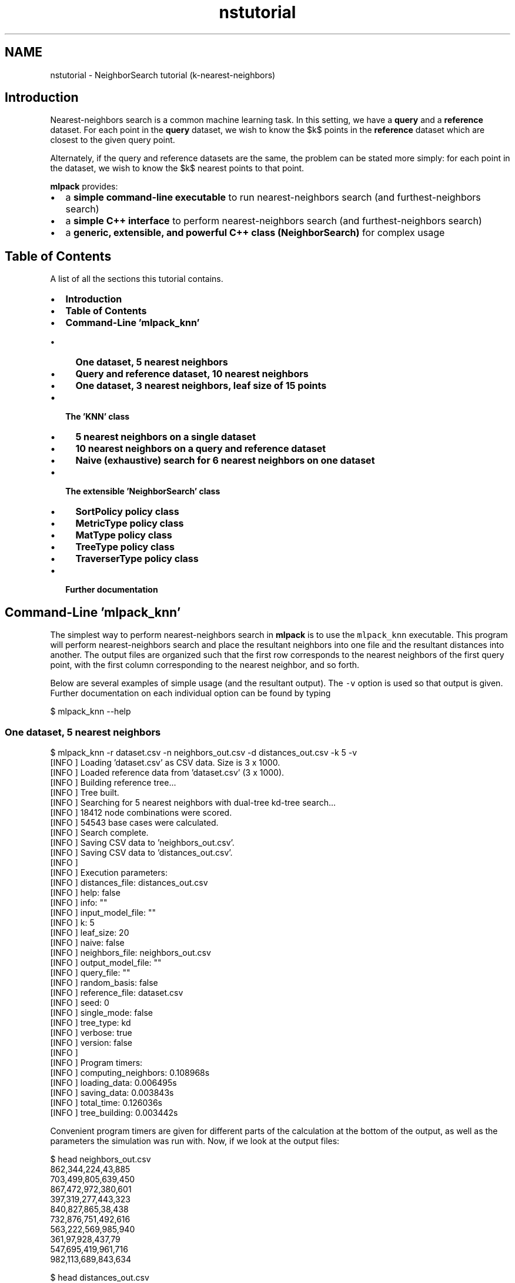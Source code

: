 .TH "nstutorial" 3 "Sat Mar 25 2017" "Version master" "mlpack" \" -*- nroff -*-
.ad l
.nh
.SH NAME
nstutorial \- NeighborSearch tutorial (k-nearest-neighbors) 

.SH "Introduction"
.PP
Nearest-neighbors search is a common machine learning task\&. In this setting, we have a \fBquery\fP and a \fBreference\fP dataset\&. For each point in the \fBquery\fP dataset, we wish to know the $k$ points in the \fBreference\fP dataset which are closest to the given query point\&.
.PP
Alternately, if the query and reference datasets are the same, the problem can be stated more simply: for each point in the dataset, we wish to know the $k$ nearest points to that point\&.
.PP
\fBmlpack\fP provides:
.PP
.IP "\(bu" 2
a \fBsimple command-line executable\fP to run nearest-neighbors search (and furthest-neighbors search)
.IP "\(bu" 2
a \fBsimple C++ interface\fP to perform nearest-neighbors search (and furthest-neighbors search)
.IP "\(bu" 2
a \fBgeneric, extensible, and powerful C++ class (NeighborSearch)\fP for complex usage
.PP
.SH "Table of Contents"
.PP
A list of all the sections this tutorial contains\&.
.PP
.IP "\(bu" 2
\fBIntroduction\fP
.IP "\(bu" 2
\fBTable of Contents\fP
.IP "\(bu" 2
\fBCommand-Line 'mlpack_knn'\fP
.IP "  \(bu" 4
\fBOne dataset, 5 nearest neighbors\fP
.IP "  \(bu" 4
\fBQuery and reference dataset, 10 nearest neighbors\fP
.IP "  \(bu" 4
\fBOne dataset, 3 nearest neighbors, leaf size of 15 points\fP
.PP

.IP "\(bu" 2
\fBThe 'KNN' class\fP
.IP "  \(bu" 4
\fB5 nearest neighbors on a single dataset\fP
.IP "  \(bu" 4
\fB10 nearest neighbors on a query and reference dataset\fP
.IP "  \(bu" 4
\fBNaive (exhaustive) search for 6 nearest neighbors on one dataset\fP
.PP

.IP "\(bu" 2
\fBThe extensible 'NeighborSearch' class\fP
.IP "  \(bu" 4
\fBSortPolicy policy class\fP
.IP "  \(bu" 4
\fBMetricType policy class\fP
.IP "  \(bu" 4
\fBMatType policy class\fP
.IP "  \(bu" 4
\fBTreeType policy class\fP
.IP "  \(bu" 4
\fBTraverserType policy class\fP
.PP

.IP "\(bu" 2
\fBFurther documentation\fP
.PP
.SH "Command-Line 'mlpack_knn'"
.PP
The simplest way to perform nearest-neighbors search in \fBmlpack\fP is to use the \fCmlpack_knn\fP executable\&. This program will perform nearest-neighbors search and place the resultant neighbors into one file and the resultant distances into another\&. The output files are organized such that the first row corresponds to the nearest neighbors of the first query point, with the first column corresponding to the nearest neighbor, and so forth\&.
.PP
Below are several examples of simple usage (and the resultant output)\&. The \fC-v\fP option is used so that output is given\&. Further documentation on each individual option can be found by typing
.PP
.PP
.nf
$ mlpack_knn --help
.fi
.PP
.SS "One dataset, 5 nearest neighbors"
.PP
.nf
$ mlpack_knn -r dataset\&.csv -n neighbors_out\&.csv -d distances_out\&.csv -k 5 -v
[INFO ] Loading 'dataset\&.csv' as CSV data\&.  Size is 3 x 1000\&.
[INFO ] Loaded reference data from 'dataset\&.csv' (3 x 1000)\&.
[INFO ] Building reference tree\&.\&.\&.
[INFO ] Tree built\&.
[INFO ] Searching for 5 nearest neighbors with dual-tree kd-tree search\&.\&.\&.
[INFO ] 18412 node combinations were scored\&.
[INFO ] 54543 base cases were calculated\&.
[INFO ] Search complete\&.
[INFO ] Saving CSV data to 'neighbors_out\&.csv'\&.
[INFO ] Saving CSV data to 'distances_out\&.csv'\&.
[INFO ]
[INFO ] Execution parameters:
[INFO ]   distances_file: distances_out\&.csv
[INFO ]   help: false
[INFO ]   info: ""
[INFO ]   input_model_file: ""
[INFO ]   k: 5
[INFO ]   leaf_size: 20
[INFO ]   naive: false
[INFO ]   neighbors_file: neighbors_out\&.csv
[INFO ]   output_model_file: ""
[INFO ]   query_file: ""
[INFO ]   random_basis: false
[INFO ]   reference_file: dataset\&.csv
[INFO ]   seed: 0
[INFO ]   single_mode: false
[INFO ]   tree_type: kd
[INFO ]   verbose: true
[INFO ]   version: false
[INFO ]
[INFO ] Program timers:
[INFO ]   computing_neighbors: 0\&.108968s
[INFO ]   loading_data: 0\&.006495s
[INFO ]   saving_data: 0\&.003843s
[INFO ]   total_time: 0\&.126036s
[INFO ]   tree_building: 0\&.003442s
.fi
.PP
.PP
Convenient program timers are given for different parts of the calculation at the bottom of the output, as well as the parameters the simulation was run with\&. Now, if we look at the output files:
.PP
.PP
.nf
$ head neighbors_out\&.csv
862,344,224,43,885
703,499,805,639,450
867,472,972,380,601
397,319,277,443,323
840,827,865,38,438
732,876,751,492,616
563,222,569,985,940
361,97,928,437,79
547,695,419,961,716
982,113,689,843,634

$ head distances_out\&.csv
5\&.986076164057e-02,7\&.664920518084e-02,1\&.116050961847e-01,1\&.155595474371e-01,1\&.169810085522e-01
7\&.532635022982e-02,1\&.012564715841e-01,1\&.127846944644e-01,1\&.209584396720e-01,1\&.216543647014e-01
7\&.659571546879e-02,1\&.014588981948e-01,1\&.025114621511e-01,1\&.128082429187e-01,1\&.131659758673e-01
2\&.079405647909e-02,4\&.710724516732e-02,7\&.597622408419e-02,9\&.171977778898e-02,1\&.037033340864e-01
7\&.082206779700e-02,9\&.002355499742e-02,1\&.044181406406e-01,1\&.093149568834e-01,1\&.139700558608e-01
5\&.688056488896e-02,9\&.478072514474e-02,1\&.085637706630e-01,1\&.114177921451e-01,1\&.139370265105e-01
7\&.882260880455e-02,9\&.454474078041e-02,9\&.724494179950e-02,1\&.023829575445e-01,1\&.066927013814e-01
7\&.005321598247e-02,9\&.131417221561e-02,9\&.498248889074e-02,9\&.897964162308e-02,1\&.121202216165e-01
5\&.295654132754e-02,5\&.509877761894e-02,8\&.108227366619e-02,9\&.785461174861e-02,1\&.043968140367e-01
3\&.992859920333e-02,4\&.471418646159e-02,7\&.346053904990e-02,9\&.181982339584e-02,9\&.843075910782e-02
.fi
.PP
.PP
So, the nearest neighbor to point 0 is point 862, with a distance of 5\&.986076164057e-02\&. The second nearest neighbor to point 0 is point 344, with a distance of 7\&.664920518084e-02\&. The third nearest neighbor to point 5 is point 751, with a distance of 1\&.085637706630e-01\&.
.SS "Query and reference dataset, 10 nearest neighbors"
.PP
.nf
$ mlpack_knn -q query_dataset\&.csv -r reference_dataset\&.csv \
> -n neighbors_out\&.csv -d distances_out\&.csv -k 10 -v
[INFO ] Loading 'reference_dataset\&.csv' as CSV data\&.  Size is 3 x 1000\&.
[INFO ] Loaded reference data from 'reference_dataset\&.csv' (3 x 1000)\&.
[INFO ] Building reference tree\&.\&.\&.
[INFO ] Tree built\&.
[INFO ] Loading 'query_dataset\&.csv' as CSV data\&.  Size is 3 x 50\&.
[INFO ] Loaded query data from 'query_dataset\&.csv' (3x50)\&.
[INFO ] Searching for 10 nearest neighbors with dual-tree kd-tree search\&.\&.\&.
[INFO ] Building query tree\&.\&.\&.
[INFO ] Tree built\&.
[INFO ] Search complete\&.
[INFO ] Saving CSV data to 'neighbors_out\&.csv'\&.
[INFO ] Saving CSV data to 'distances_out\&.csv'\&.
[INFO ]
[INFO ] Execution parameters:
[INFO ]   distances_file: distances_out\&.csv
[INFO ]   help: false
[INFO ]   info: ""
[INFO ]   input_model_file: ""
[INFO ]   k: 10
[INFO ]   leaf_size: 20
[INFO ]   naive: false
[INFO ]   neighbors_file: neighbors_out\&.csv
[INFO ]   output_model_file: ""
[INFO ]   query_file: query_dataset\&.csv
[INFO ]   random_basis: false
[INFO ]   reference_file: reference_dataset\&.csv
[INFO ]   seed: 0
[INFO ]   single_mode: false
[INFO ]   tree_type: kd
[INFO ]   verbose: true
[INFO ]   version: false
[INFO ]
[INFO ] Program timers:
[INFO ]   computing_neighbors: 0\&.022589s
[INFO ]   loading_data: 0\&.003572s
[INFO ]   saving_data: 0\&.000755s
[INFO ]   total_time: 0\&.032197s
[INFO ]   tree_building: 0\&.002590s
.fi
.PP
.SS "One dataset, 3 nearest neighbors, leaf size of 15 points"
.PP
.nf
$ mlpack_knn -r dataset\&.csv -n neighbors_out\&.csv -d distances_out\&.csv -k 3 -l 15 -v
[INFO ] Loading 'dataset\&.csv' as CSV data\&.  Size is 3 x 1000\&.
[INFO ] Loaded reference data from 'dataset\&.csv' (3 x 1000)\&.
[INFO ] Building reference tree\&.\&.\&.
[INFO ] Tree built\&.
[INFO ] Searching for 3 nearest neighbors with dual-tree kd-tree search\&.\&.\&.
[INFO ] 19692 node combinations were scored\&.
[INFO ] 36263 base cases were calculated\&.
[INFO ] Search complete\&.
[INFO ] Saving CSV data to 'neighbors_out\&.csv'\&.
[INFO ] Saving CSV data to 'distances_out\&.csv'\&.
[INFO ]
[INFO ] Execution parameters:
[INFO ]   distances_file: distances_out\&.csv
[INFO ]   help: false
[INFO ]   info: ""
[INFO ]   input_model_file: ""
[INFO ]   k: 3
[INFO ]   leaf_size: 15
[INFO ]   naive: false
[INFO ]   neighbors_file: neighbors_out\&.csv
[INFO ]   output_model_file: ""
[INFO ]   query_file: ""
[INFO ]   random_basis: false
[INFO ]   reference_file: dataset\&.csv
[INFO ]   seed: 0
[INFO ]   single_mode: false
[INFO ]   tree_type: kd
[INFO ]   verbose: true
[INFO ]   version: false
[INFO ]
[INFO ] Program timers:
[INFO ]   computing_neighbors: 0\&.059020s
[INFO ]   loading_data: 0\&.002791s
[INFO ]   saving_data: 0\&.002369s
[INFO ]   total_time: 0\&.069277s
[INFO ]   tree_building: 0\&.002713s
.fi
.PP
.PP
Further documentation on options should be found by using the --help option\&.
.SH "The 'KNN' class"
.PP
The 'KNN' class is, specifically, a typedef of the more extensible NeighborSearch class, querying for nearest neighbors using the Euclidean distance\&.
.PP
.PP
.nf
typedef NeighborSearch<NearestNeighborSort, metric::EuclideanDistance>
    KNN;
.fi
.PP
.PP
Using the KNN class is particularly simple; first, the object must be constructed and given a dataset\&. Then, the method is run, and two matrices are returned: one which holds the indices of the nearest neighbors, and one which holds the distances of the nearest neighbors\&. These are of the same structure as the output --neighbors_file and --distances_file for the CLI interface (see above)\&. A handful of examples of simple usage of the KNN class are given below\&.
.SS "5 nearest neighbors on a single dataset"
.PP
.nf
#include <mlpack/methods/neighbor_search/neighbor_search\&.hpp>

using namespace mlpack::neighbor;

// Our dataset matrix, which is column-major\&.
extern arma::mat data;

KNN a(data);

// The matrices we will store output in\&.
arma::Mat<size_t> resultingNeighbors;
arma::mat resultingDistances;

a\&.Search(5, resultingNeighbors, resultingDistances);
.fi
.PP
.PP
The output of the search is stored in resultingNeighbors and resultingDistances\&.
.SS "10 nearest neighbors on a query and reference dataset"
.PP
.nf
#include <mlpack/methods/neighbor_search/neighbor_search\&.hpp>

using namespace mlpack::neighbor;

// Our dataset matrices, which are column-major\&.
extern arma::mat queryData, referenceData;

KNN a(referenceData);

// The matrices we will store output in\&.
arma::Mat<size_t> resultingNeighbors;
arma::mat resultingDistances;

a\&.Search(queryData, 10, resultingNeighbors, resultingDistances);
.fi
.PP
.SS "Naive (exhaustive) search for 6 nearest neighbors on one dataset"
This example uses the O(n^2) naive search (not the tree-based search)\&.
.PP
.PP
.nf
#include <mlpack/methods/neighbor_search/neighbor_search\&.hpp>

using namespace mlpack::neighbor;

// Our dataset matrix, which is column-major\&.
extern arma::mat dataset;

KNN a(dataset, true);

// The matrices we will store output in\&.
arma::Mat<size_t> resultingNeighbors;
arma::mat resultingDistances;

a\&.Search(6, resultingNeighbors, resultingDistances);
.fi
.PP
.PP
Needless to say, naive search can be very slow\&.\&.\&.
.SH "The extensible 'NeighborSearch' class"
.PP
The NeighborSearch class is very extensible, having the following template arguments:
.PP
.PP
.nf
template<
  typename SortPolicy = NearestNeighborSort,
  typename MetricType = mlpack::metric::EuclideanDistance,
  typename MatType = arma::mat,
  template<typename TreeMetricType,
           typename TreeStatType,
           typename TreeMatType> class TreeType = tree::KDTree,
  template<typename RuleType> class TraversalType =
      TreeType<MetricType, NeighborSearchStat<SortPolicy>,
               MatType>::template DualTreeTraverser>
>
class NeighborSearch;
.fi
.PP
.PP
By choosing different components for each of these template classes, a very arbitrary neighbor searching object can be constructed\&. Note that each of these template parameters have defaults, so it is not necessary to specify each one\&.
.SS "SortPolicy policy class"
The SortPolicy template parameter allows specification of how the NeighborSearch object will decide which points are to be searched for\&. The \fBmlpack::neighbor::NearestNeighborSort\fP class is a well-documented example\&. A custom SortPolicy class must implement the same methods which NearestNeighborSort does:
.PP
.PP
.nf
static size_t SortDistance(const arma::vec& list, double newDistance);

static bool IsBetter(const double value, const double ref);

template<typename TreeType>
static double BestNodeToNodeDistance(const TreeType* queryNode,
                                     const TreeType* referenceNode);

template<typename TreeType>
static double BestPointToNodeDistance(const arma::vec& queryPoint,
                                      const TreeType* referenceNode);

static const double WorstDistance();

static const double BestDistance();
.fi
.PP
.PP
The \fBmlpack::neighbor::FurthestNeighborSort\fP class is another implementation, which is used to create the 'KFN' typedef class, which finds the furthest neighbors, as opposed to the nearest neighbors\&.
.SS "MetricType policy class"
The MetricType policy class allows the neighbor search to take place in any arbitrary metric space\&. The \fBmlpack::metric::LMetric\fP class is a good example implementation\&. A MetricType class must provide the following functions:
.PP
.PP
.nf
// Empty constructor is required\&.
MetricType();

// Compute the distance between two points\&.
template<typename VecType>
double Evaluate(const VecType& a, const VecType& b);
.fi
.PP
.PP
Internally, the NeighborSearch class keeps an instantiated MetricType class (which can be given in the constructor)\&. This is useful for a metric like the Mahalanobis distance (\fBmlpack::metric::MahalanobisDistance\fP), which must store state (the covariance matrix)\&. Therefore, you can write a non-static MetricType class and use it seamlessly with NeighborSearch\&.
.PP
For more information on the MetricType policy, see the documentation \fBhere\fP\&.
.SS "MatType policy class"
The MatType template parameter specifies the type of data matrix used\&. This type must implement the same operations as an Armadillo matrix, and so standard choices are \fCarma::mat\fP and \fCarma::sp_mat\fP\&.
.SS "TreeType policy class"
The NeighborSearch class allows great extensibility in the selection of the type of tree used for search\&. This type must follow the typical mlpack TreeType policy, documented \fBhere\fP\&.
.PP
Typical choices might include \fBmlpack::tree::KDTree\fP, \fBmlpack::tree::BallTree\fP, \fBmlpack::tree::StandardCoverTree\fP, \fBmlpack::tree::RTree\fP, or \fBmlpack::tree::RStarTree\fP\&. It is easily possible to make your own tree type for use with NeighborSearch; consult the \fBTreeType documentation\fP for more details\&.
.PP
An example of using the NeighborSearch class with a ball tree is given below\&.
.PP
.PP
.nf
// Construct a NeighborSearch object with ball bounds\&.
NeighborSearch<
    NearestNeighborSort,
    metric::EuclideanDistance,
    arma::mat,
    tree::BallTree
> neighborSearch(dataset);
.fi
.PP
.SS "TraverserType policy class"
The last template parameter the NeighborSearch class offers is the TraverserType class\&. The TraverserType class holds the strategy used to traverse the trees in either single-tree or dual-tree search mode\&. By default, it is set to use the default traverser of the given \fCTreeType\fP (which is the member \fCTreeType::DualTreeTraverser\fP)\&.
.PP
This class must implement the following two methods:
.PP
.PP
.nf
// Instantiate with a given RuleType\&.
TraverserType(RuleType& rule);

// Traverse with two trees\&.
void Traverse(TreeType& queryNode, TreeType& referenceNode);
.fi
.PP
.PP
The RuleType class provides the following functions for use in the traverser:
.PP
.PP
.nf
// Evaluate the base case between two points\&.
double BaseCase(const size_t queryIndex, const size_t referenceIndex);

// Score the two nodes to see if they can be pruned, returning DBL_MAX if they
// can be pruned\&.
double Score(TreeType& queryNode, TreeType& referenceNode);
.fi
.PP
.PP
Note also that any traverser given must satisfy the definition of a pruning dual-tree traversal given in the paper 'Tree-independent dual-tree algorithms'\&.
.SH "Further documentation"
.PP
For further documentation on the NeighborSearch class, consult the \fBcomplete API documentation\fP\&. 
